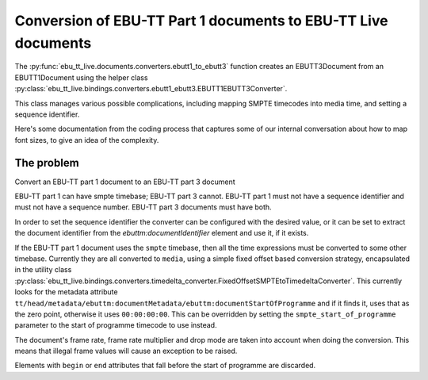 Conversion of EBU-TT Part 1 documents to EBU-TT Live documents
==============================================================

The :py:func:`ebu_tt_live.documents.converters.ebutt1_to_ebutt3` function
creates an EBUTT3Document from an EBUTT1Document using the helper class
:py:class:`ebu_tt_live.bindings.converters.ebutt1_ebutt3.EBUTT1EBUTT3Converter`.

This class manages various possible complications, including mapping SMPTE
timecodes into media time, and setting a sequence identifier. 

Here's some documentation from the coding process that captures some of our
internal conversation about how to map font sizes, to give an idea of the
complexity.

The problem
-----------

Convert an EBU-TT part 1 document to an EBU-TT part 3 document

EBU-TT part 1 can have smpte timebase; EBU-TT part 3 cannot.
EBU-TT part 1 must not have a sequence identifier and must not
have a sequence number. EBU-TT part 3 documents must have both.

In order to set the sequence identifier the converter can be
configured with the desired value, or it can be set to extract the
document identifier from the `ebuttm:documentIdentifier` element
and use it, if it exists.

If the EBU-TT part 1 document uses the ``smpte`` timebase, then all
the time expressions must be converted to some other timebase.
Currently they are all converted to ``media``, using a simple fixed
offset based conversion strategy, encapsulated in the utility class
:py:class:`ebu_tt_live.bindings.converters.timedelta_converter.FixedOffsetSMPTEtoTimedeltaConverter`. 
This currently looks for the metadata attribute 
``tt/head/metadata/ebuttm:documentMetadata/ebuttm:documentStartOfProgramme``
and if it finds it, uses that as
the zero point, otherwise it uses ``00:00:00:00``. This can be
overridden by setting the ``smpte_start_of_programme`` parameter to the
start of programme timecode to use instead.

The document's frame rate, frame rate multiplier and drop mode are taken into
account when doing the conversion. This means that illegal frame
values will cause an exception to be raised.

Elements with ``begin`` or ``end`` attributes that fall before the start of
programme are discarded.
